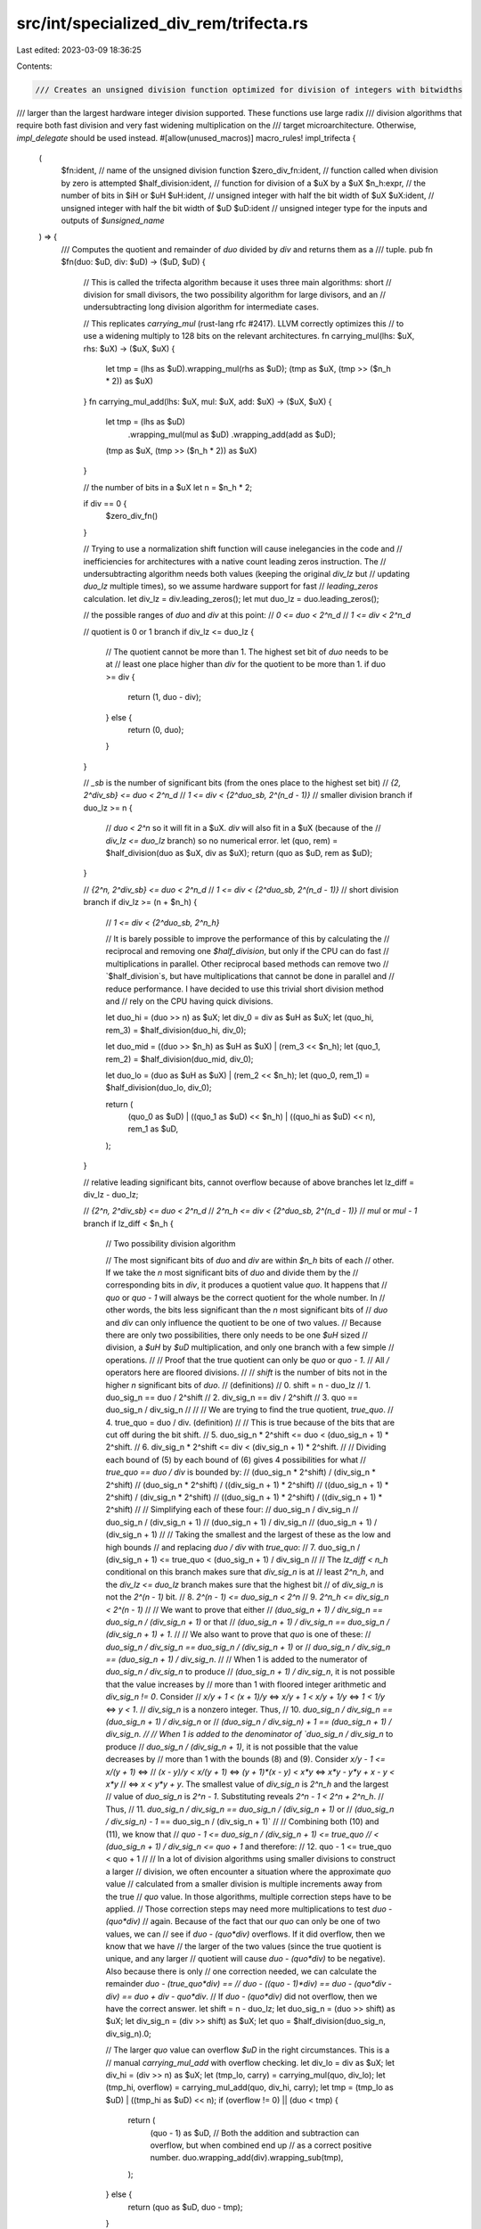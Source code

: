 src/int/specialized_div_rem/trifecta.rs
=======================================

Last edited: 2023-03-09 18:36:25

Contents:

.. code-block:: rs

    /// Creates an unsigned division function optimized for division of integers with bitwidths
/// larger than the largest hardware integer division supported. These functions use large radix
/// division algorithms that require both fast division and very fast widening multiplication on the
/// target microarchitecture. Otherwise, `impl_delegate` should be used instead.
#[allow(unused_macros)]
macro_rules! impl_trifecta {
    (
        $fn:ident, // name of the unsigned division function
        $zero_div_fn:ident, // function called when division by zero is attempted
        $half_division:ident, // function for division of a $uX by a $uX
        $n_h:expr, // the number of bits in $iH or $uH
        $uH:ident, // unsigned integer with half the bit width of $uX
        $uX:ident, // unsigned integer with half the bit width of $uD
        $uD:ident // unsigned integer type for the inputs and outputs of `$unsigned_name`
    ) => {
        /// Computes the quotient and remainder of `duo` divided by `div` and returns them as a
        /// tuple.
        pub fn $fn(duo: $uD, div: $uD) -> ($uD, $uD) {
            // This is called the trifecta algorithm because it uses three main algorithms: short
            // division for small divisors, the two possibility algorithm for large divisors, and an
            // undersubtracting long division algorithm for intermediate cases.

            // This replicates `carrying_mul` (rust-lang rfc #2417). LLVM correctly optimizes this
            // to use a widening multiply to 128 bits on the relevant architectures.
            fn carrying_mul(lhs: $uX, rhs: $uX) -> ($uX, $uX) {
                let tmp = (lhs as $uD).wrapping_mul(rhs as $uD);
                (tmp as $uX, (tmp >> ($n_h * 2)) as $uX)
            }
            fn carrying_mul_add(lhs: $uX, mul: $uX, add: $uX) -> ($uX, $uX) {
                let tmp = (lhs as $uD)
                    .wrapping_mul(mul as $uD)
                    .wrapping_add(add as $uD);
                (tmp as $uX, (tmp >> ($n_h * 2)) as $uX)
            }

            // the number of bits in a $uX
            let n = $n_h * 2;

            if div == 0 {
                $zero_div_fn()
            }

            // Trying to use a normalization shift function will cause inelegancies in the code and
            // inefficiencies for architectures with a native count leading zeros instruction. The
            // undersubtracting algorithm needs both values (keeping the original `div_lz` but
            // updating `duo_lz` multiple times), so we assume hardware support for fast
            // `leading_zeros` calculation.
            let div_lz = div.leading_zeros();
            let mut duo_lz = duo.leading_zeros();

            // the possible ranges of `duo` and `div` at this point:
            // `0 <= duo < 2^n_d`
            // `1 <= div < 2^n_d`

            // quotient is 0 or 1 branch
            if div_lz <= duo_lz {
                // The quotient cannot be more than 1. The highest set bit of `duo` needs to be at
                // least one place higher than `div` for the quotient to be more than 1.
                if duo >= div {
                    return (1, duo - div);
                } else {
                    return (0, duo);
                }
            }

            // `_sb` is the number of significant bits (from the ones place to the highest set bit)
            // `{2, 2^div_sb} <= duo < 2^n_d`
            // `1 <= div < {2^duo_sb, 2^(n_d - 1)}`
            // smaller division branch
            if duo_lz >= n {
                // `duo < 2^n` so it will fit in a $uX. `div` will also fit in a $uX (because of the
                // `div_lz <= duo_lz` branch) so no numerical error.
                let (quo, rem) = $half_division(duo as $uX, div as $uX);
                return (quo as $uD, rem as $uD);
            }

            // `{2^n, 2^div_sb} <= duo < 2^n_d`
            // `1 <= div < {2^duo_sb, 2^(n_d - 1)}`
            // short division branch
            if div_lz >= (n + $n_h) {
                // `1 <= div < {2^duo_sb, 2^n_h}`

                // It is barely possible to improve the performance of this by calculating the
                // reciprocal and removing one `$half_division`, but only if the CPU can do fast
                // multiplications in parallel. Other reciprocal based methods can remove two
                // `$half_division`s, but have multiplications that cannot be done in parallel and
                // reduce performance. I have decided to use this trivial short division method and
                // rely on the CPU having quick divisions.

                let duo_hi = (duo >> n) as $uX;
                let div_0 = div as $uH as $uX;
                let (quo_hi, rem_3) = $half_division(duo_hi, div_0);

                let duo_mid = ((duo >> $n_h) as $uH as $uX) | (rem_3 << $n_h);
                let (quo_1, rem_2) = $half_division(duo_mid, div_0);

                let duo_lo = (duo as $uH as $uX) | (rem_2 << $n_h);
                let (quo_0, rem_1) = $half_division(duo_lo, div_0);

                return (
                    (quo_0 as $uD) | ((quo_1 as $uD) << $n_h) | ((quo_hi as $uD) << n),
                    rem_1 as $uD,
                );
            }

            // relative leading significant bits, cannot overflow because of above branches
            let lz_diff = div_lz - duo_lz;

            // `{2^n, 2^div_sb} <= duo < 2^n_d`
            // `2^n_h <= div < {2^duo_sb, 2^(n_d - 1)}`
            // `mul` or `mul - 1` branch
            if lz_diff < $n_h {
                // Two possibility division algorithm

                // The most significant bits of `duo` and `div` are within `$n_h` bits of each
                // other. If we take the `n` most significant bits of `duo` and divide them by the
                // corresponding bits in `div`, it produces a quotient value `quo`. It happens that
                // `quo` or `quo - 1` will always be the correct quotient for the whole number. In
                // other words, the bits less significant than the `n` most significant bits of
                // `duo` and `div` can only influence the quotient to be one of two values.
                // Because there are only two possibilities, there only needs to be one `$uH` sized
                // division, a `$uH` by `$uD` multiplication, and only one branch with a few simple
                // operations.
                //
                // Proof that the true quotient can only be `quo` or `quo - 1`.
                // All `/` operators here are floored divisions.
                //
                // `shift` is the number of bits not in the higher `n` significant bits of `duo`.
                // (definitions)
                // 0. shift = n - duo_lz
                // 1. duo_sig_n == duo / 2^shift
                // 2. div_sig_n == div / 2^shift
                // 3. quo == duo_sig_n / div_sig_n
                //
                //
                // We are trying to find the true quotient, `true_quo`.
                // 4. true_quo = duo / div. (definition)
                //
                // This is true because of the bits that are cut off during the bit shift.
                // 5. duo_sig_n * 2^shift <= duo < (duo_sig_n + 1) * 2^shift.
                // 6. div_sig_n * 2^shift <= div < (div_sig_n + 1) * 2^shift.
                //
                // Dividing each bound of (5) by each bound of (6) gives 4 possibilities for what
                // `true_quo == duo / div` is bounded by:
                // (duo_sig_n * 2^shift) / (div_sig_n * 2^shift)
                // (duo_sig_n * 2^shift) / ((div_sig_n + 1) * 2^shift)
                // ((duo_sig_n + 1) * 2^shift) / (div_sig_n * 2^shift)
                // ((duo_sig_n + 1) * 2^shift) / ((div_sig_n + 1) * 2^shift)
                //
                // Simplifying each of these four:
                // duo_sig_n / div_sig_n
                // duo_sig_n / (div_sig_n + 1)
                // (duo_sig_n + 1) / div_sig_n
                // (duo_sig_n + 1) / (div_sig_n + 1)
                //
                // Taking the smallest and the largest of these as the low and high bounds
                // and replacing `duo / div` with `true_quo`:
                // 7. duo_sig_n / (div_sig_n + 1) <= true_quo < (duo_sig_n + 1) / div_sig_n
                //
                // The `lz_diff < n_h` conditional on this branch makes sure that `div_sig_n` is at
                // least `2^n_h`, and the `div_lz <= duo_lz` branch makes sure that the highest bit
                // of `div_sig_n` is not the `2^(n - 1)` bit.
                // 8. `2^(n - 1) <= duo_sig_n < 2^n`
                // 9. `2^n_h <= div_sig_n < 2^(n - 1)`
                //
                // We want to prove that either
                // `(duo_sig_n + 1) / div_sig_n == duo_sig_n / (div_sig_n + 1)` or that
                // `(duo_sig_n + 1) / div_sig_n == duo_sig_n / (div_sig_n + 1) + 1`.
                //
                // We also want to prove that `quo` is one of these:
                // `duo_sig_n / div_sig_n == duo_sig_n / (div_sig_n + 1)` or
                // `duo_sig_n / div_sig_n == (duo_sig_n + 1) / div_sig_n`.
                //
                // When 1 is added to the numerator of `duo_sig_n / div_sig_n` to produce
                // `(duo_sig_n + 1) / div_sig_n`, it is not possible that the value increases by
                // more than 1 with floored integer arithmetic and `div_sig_n != 0`. Consider
                // `x/y + 1 < (x + 1)/y` <=> `x/y + 1 < x/y + 1/y` <=> `1 < 1/y` <=> `y < 1`.
                // `div_sig_n` is a nonzero integer. Thus,
                // 10. `duo_sig_n / div_sig_n == (duo_sig_n + 1) / div_sig_n` or
                //     `(duo_sig_n / div_sig_n) + 1 == (duo_sig_n + 1) / div_sig_n.
                //
                // When 1 is added to the denominator of `duo_sig_n / div_sig_n` to produce
                // `duo_sig_n / (div_sig_n + 1)`, it is not possible that the value decreases by
                // more than 1 with the bounds (8) and (9). Consider `x/y - 1 <= x/(y + 1)` <=>
                // `(x - y)/y < x/(y + 1)` <=> `(y + 1)*(x - y) < x*y` <=> `x*y - y*y + x - y < x*y`
                // <=> `x < y*y + y`. The smallest value of `div_sig_n` is `2^n_h` and the largest
                // value of `duo_sig_n` is `2^n - 1`. Substituting reveals `2^n - 1 < 2^n + 2^n_h`.
                // Thus,
                // 11. `duo_sig_n / div_sig_n == duo_sig_n / (div_sig_n + 1)` or
                //     `(duo_sig_n / div_sig_n) - 1` == duo_sig_n / (div_sig_n + 1)`
                //
                // Combining both (10) and (11), we know that
                // `quo - 1 <= duo_sig_n / (div_sig_n + 1) <= true_quo
                // < (duo_sig_n + 1) / div_sig_n <= quo + 1` and therefore:
                // 12. quo - 1 <= true_quo < quo + 1
                //
                // In a lot of division algorithms using smaller divisions to construct a larger
                // division, we often encounter a situation where the approximate `quo` value
                // calculated from a smaller division is multiple increments away from the true
                // `quo` value. In those algorithms, multiple correction steps have to be applied.
                // Those correction steps may need more multiplications to test `duo - (quo*div)`
                // again. Because of the fact that our `quo` can only be one of two values, we can
                // see if `duo - (quo*div)` overflows. If it did overflow, then we know that we have
                // the larger of the two values (since the true quotient is unique, and any larger
                // quotient will cause `duo - (quo*div)` to be negative). Also because there is only
                // one correction needed, we can calculate the remainder `duo - (true_quo*div) ==
                // duo - ((quo - 1)*div) == duo - (quo*div - div) == duo + div - quo*div`.
                // If `duo - (quo*div)` did not overflow, then we have the correct answer.
                let shift = n - duo_lz;
                let duo_sig_n = (duo >> shift) as $uX;
                let div_sig_n = (div >> shift) as $uX;
                let quo = $half_division(duo_sig_n, div_sig_n).0;

                // The larger `quo` value can overflow `$uD` in the right circumstances. This is a
                // manual `carrying_mul_add` with overflow checking.
                let div_lo = div as $uX;
                let div_hi = (div >> n) as $uX;
                let (tmp_lo, carry) = carrying_mul(quo, div_lo);
                let (tmp_hi, overflow) = carrying_mul_add(quo, div_hi, carry);
                let tmp = (tmp_lo as $uD) | ((tmp_hi as $uD) << n);
                if (overflow != 0) || (duo < tmp) {
                    return (
                        (quo - 1) as $uD,
                        // Both the addition and subtraction can overflow, but when combined end up
                        // as a correct positive number.
                        duo.wrapping_add(div).wrapping_sub(tmp),
                    );
                } else {
                    return (quo as $uD, duo - tmp);
                }
            }

            // Undersubtracting long division algorithm.
            // Instead of clearing a minimum of 1 bit from `duo` per iteration via binary long
            // division, `n_h - 1` bits are cleared per iteration with this algorithm. It is a more
            // complicated version of regular long division. Most integer division algorithms tend
            // to guess a part of the quotient, and may have a larger quotient than the true
            // quotient (which when multiplied by `div` will "oversubtract" the original dividend).
            // They then check if the quotient was in fact too large and then have to correct it.
            // This long division algorithm has been carefully constructed to always underguess the
            // quotient by slim margins. This allows different subalgorithms to be blindly jumped to
            // without needing an extra correction step.
            //
            // The only problem is that this subalgorithm will not work for many ranges of `duo` and
            // `div`. Fortunately, the short division, two possibility algorithm, and other simple
            // cases happen to exactly fill these gaps.
            //
            // For an example, consider the division of 76543210 by 213 and assume that `n_h` is
            // equal to two decimal digits (note: we are working with base 10 here for readability).
            // The first `sig_n_h` part of the divisor (21) is taken and is incremented by 1 to
            // prevent oversubtraction. We also record the number of extra places not a part of
            // the `sig_n` or `sig_n_h` parts.
            //
            // sig_n_h == 2 digits, sig_n == 4 digits
            //
            // vvvv     <- `duo_sig_n`
            // 76543210
            //     ^^^^ <- extra places in duo, `duo_extra == 4`
            //
            // vv  <- `div_sig_n_h`
            // 213
            //   ^ <- extra places in div, `div_extra == 1`
            //
            // The difference in extra places, `duo_extra - div_extra == extra_shl == 3`, is used
            // for shifting partial sums in the long division.
            //
            // In the first step, the first `sig_n` part of duo (7654) is divided by
            // `div_sig_n_h_add_1` (22), which results in a partial quotient of 347. This is
            // multiplied by the whole divisor to make 73911, which is shifted left by `extra_shl`
            // and subtracted from duo. The partial quotient is also shifted left by `extra_shl` to
            // be added to `quo`.
            //
            //    347
            //  ________
            // |76543210
            // -73911
            //   2632210
            //
            // Variables dependent on duo have to be updated:
            //
            // vvvv    <- `duo_sig_n == 2632`
            // 2632210
            //     ^^^ <- `duo_extra == 3`
            //
            // `extra_shl == 2`
            //
            // Two more steps are taken after this and then duo fits into `n` bits, and then a final
            // normal long division step is made. The partial quotients are all progressively added
            // to each other in the actual algorithm, but here I have left them all in a tower that
            // can be added together to produce the quotient, 359357.
            //
            //        14
            //       443
            //     119
            //    347
            //  ________
            // |76543210
            // -73911
            //   2632210
            //  -25347
            //     97510
            //    -94359
            //      3151
            //     -2982
            //       169 <- the remainder

            let mut duo = duo;
            let mut quo: $uD = 0;

            // The number of lesser significant bits not a part of `div_sig_n_h`
            let div_extra = (n + $n_h) - div_lz;

            // The most significant `n_h` bits of div
            let div_sig_n_h = (div >> div_extra) as $uH;

            // This needs to be a `$uX` in case of overflow from the increment
            let div_sig_n_h_add1 = (div_sig_n_h as $uX) + 1;

            // `{2^n, 2^(div_sb + n_h)} <= duo < 2^n_d`
            // `2^n_h <= div < {2^(duo_sb - n_h), 2^n}`
            loop {
                // The number of lesser significant bits not a part of `duo_sig_n`
                let duo_extra = n - duo_lz;

                // The most significant `n` bits of `duo`
                let duo_sig_n = (duo >> duo_extra) as $uX;

                // the two possibility algorithm requires that the difference between msbs is less
                // than `n_h`, so the comparison is `<=` here.
                if div_extra <= duo_extra {
                    // Undersubtracting long division step
                    let quo_part = $half_division(duo_sig_n, div_sig_n_h_add1).0 as $uD;
                    let extra_shl = duo_extra - div_extra;

                    // Addition to the quotient.
                    quo += (quo_part << extra_shl);

                    // Subtraction from `duo`. At least `n_h - 1` bits are cleared from `duo` here.
                    duo -= (div.wrapping_mul(quo_part) << extra_shl);
                } else {
                    // Two possibility algorithm
                    let shift = n - duo_lz;
                    let duo_sig_n = (duo >> shift) as $uX;
                    let div_sig_n = (div >> shift) as $uX;
                    let quo_part = $half_division(duo_sig_n, div_sig_n).0;
                    let div_lo = div as $uX;
                    let div_hi = (div >> n) as $uX;

                    let (tmp_lo, carry) = carrying_mul(quo_part, div_lo);
                    // The undersubtracting long division algorithm has already run once, so
                    // overflow beyond `$uD` bits is not possible here
                    let (tmp_hi, _) = carrying_mul_add(quo_part, div_hi, carry);
                    let tmp = (tmp_lo as $uD) | ((tmp_hi as $uD) << n);

                    if duo < tmp {
                        return (
                            quo + ((quo_part - 1) as $uD),
                            duo.wrapping_add(div).wrapping_sub(tmp),
                        );
                    } else {
                        return (quo + (quo_part as $uD), duo - tmp);
                    }
                }

                duo_lz = duo.leading_zeros();

                if div_lz <= duo_lz {
                    // quotient can have 0 or 1 added to it
                    if div <= duo {
                        return (quo + 1, duo - div);
                    } else {
                        return (quo, duo);
                    }
                }

                // This can only happen if `div_sd < n` (because of previous "quo = 0 or 1"
                // branches), but it is not worth it to unroll further.
                if n <= duo_lz {
                    // simple division and addition
                    let tmp = $half_division(duo as $uX, div as $uX);
                    return (quo + (tmp.0 as $uD), tmp.1 as $uD);
                }
            }
        }
    };
}


